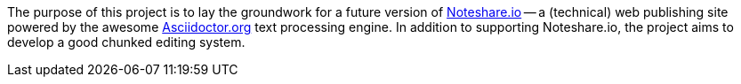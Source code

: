 The purpose of this project is to lay the groundwork for a future version
of http://www.noteshare.io[Noteshare.io] -- a (technical) web publishing
site powered by the awesome http://asciidoctor.org[Asciidoctor.org] text
processing engine.  In addition to supporting Noteshare.io, the project
aims to develop a good chunked editing system.
